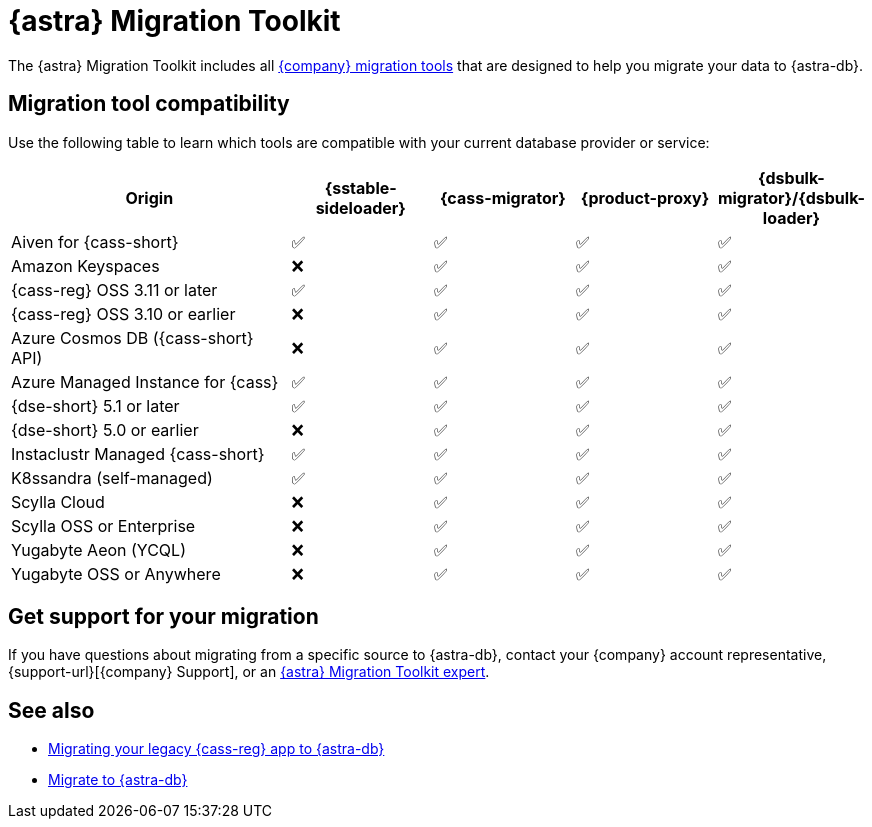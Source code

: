 = {astra} Migration Toolkit
:description: Learn which migration tools are compatible with your origin cluster.

The {astra} Migration Toolkit includes all xref:ROOT:components.adoc[{company} migration tools] that are designed to help you migrate your data to {astra-db}.

== Migration tool compatibility

Use the following table to learn which tools are compatible with your current database provider or service:

[cols="2,1,1,1,1"]
|===
|Origin |{sstable-sideloader} |{cass-migrator} |{product-proxy} |{dsbulk-migrator}/{dsbulk-loader}

|Aiven for {cass-short}
|✅
|✅
|✅
|✅

|Amazon Keyspaces
|❌
|✅
|✅
|✅

|{cass-reg} OSS 3.11 or later
|✅
|✅
|✅
|✅

|{cass-reg} OSS 3.10 or earlier
|❌
|✅
|✅
|✅

|Azure Cosmos DB ({cass-short} API)
|❌
|✅
|✅
|✅

|Azure Managed Instance for {cass}
|✅
|✅
|✅
|✅

|{dse-short} 5.1 or later
|✅
|✅
|✅
|✅

|{dse-short} 5.0 or earlier
|❌
|✅
|✅
|✅

|Instaclustr Managed {cass-short}
|✅
|✅
|✅
|✅

|K8ssandra (self-managed)
|✅
|✅
|✅
|✅

|Scylla Cloud
|❌
|✅
|✅
|✅

|Scylla OSS or Enterprise
|❌
|✅
|✅
|✅

|Yugabyte Aeon (YCQL)
|❌
|✅
|✅
|✅

|Yugabyte OSS or Anywhere
|❌
|✅
|✅
|✅

|===

== Get support for your migration

If you have questions about migrating from a specific source to {astra-db}, contact your {company} account representative, {support-url}[{company} Support], or an https://www.datastax.com/products/datastax-astra/migration-toolkit[{astra} Migration Toolkit expert].

== See also

* https://www.datastax.com/events/migrating-your-legacy-cassandra-app-to-astra-db[Migrating your legacy {cass-reg} app to {astra-db}]
* xref:astra-db-serverless:databases:migration-path-serverless.adoc[Migrate to {astra-db}]